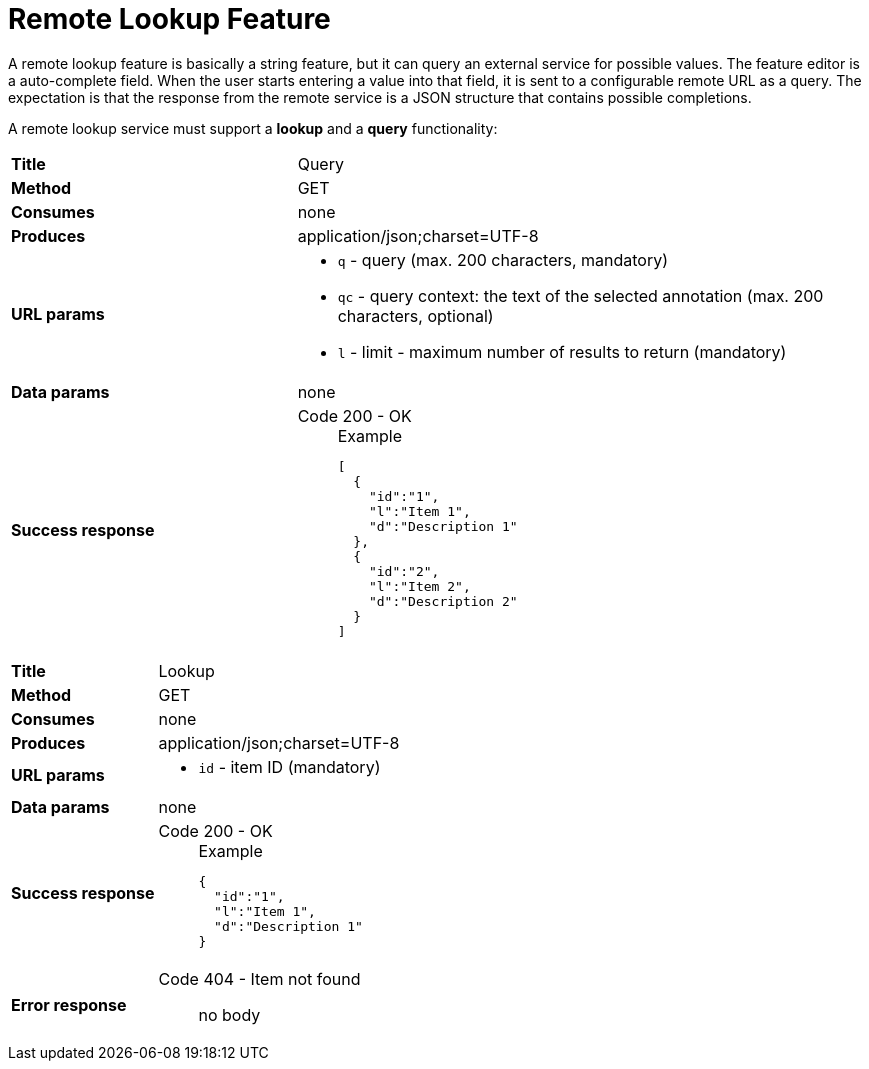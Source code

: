 // Licensed to the Technische Universität Darmstadt under one
// or more contributor license agreements.  See the NOTICE file
// distributed with this work for additional information
// regarding copyright ownership.  The Technische Universität Darmstadt 
// licenses this file to you under the Apache License, Version 2.0 (the
// "License"); you may not use this file except in compliance
// with the License.
//  
// http://www.apache.org/licenses/LICENSE-2.0
// 
// Unless required by applicable law or agreed to in writing, software
// distributed under the License is distributed on an "AS IS" BASIS,
// WITHOUT WARRANTIES OR CONDITIONS OF ANY KIND, either express or implied.
// See the License for the specific language governing permissions and
// limitations under the License.

[[sect_layers_feature_lookup]]
= Remote Lookup Feature

A remote lookup feature is basically a string feature, but it can query an external service for
possible values. The feature editor is a auto-complete field. When the user starts entering a 
value into that field, it is sent to a configurable remote URL as a query. The expectation is that
the response from the remote service is a JSON structure that contains possible completions.

A remote lookup service must support a **lookup** and a **query** functionality:

[cols="1,2"]
|===
| *Title*       | Query
| *Method*      | GET
| *Consumes*    | none
| *Produces*    | application/json;charset=UTF-8
| *URL params*
a|
* `q` - query (max. 200 characters, mandatory)
* `qc` - query context: the text of the selected annotation (max. 200 characters, optional)
* `l` - limit - maximum number of results to return (mandatory)
| *Data params* | none
| *Success response*
a|
Code 200 - OK::
+
.Example
[source,json,l]
----
[
  {
    "id":"1",
    "l":"Item 1",
    "d":"Description 1"
  },
  {
    "id":"2",
    "l":"Item 2",
    "d":"Description 2"
  }
]
----
|=== 

[cols="1,2"]
|===
| *Title*       | Lookup
| *Method*      | GET
| *Consumes*    | none
| *Produces*    | application/json;charset=UTF-8
| *URL params*
a|
* `id` - item ID (mandatory)
| *Data params* | none
| *Success response*
a|
Code 200 - OK::
+
.Example
[source,json,l]
----
{
  "id":"1",
  "l":"Item 1",
  "d":"Description 1"
}
----
| *Error response*
a| 
Code 404 - Item not found:: no body
|=== 